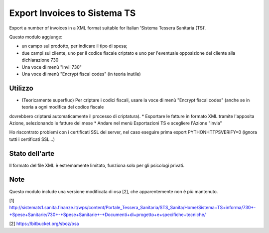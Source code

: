 Export Invoices to Sistema TS
=============================

Export a number of invoices in a XML format suitable for Italian 'Sistema Tessera Sanitaria (TS)'.

Questo modulo aggiunge:

* un campo sul prodotto, per indicare il tipo di spesa;
* due campi sul cliente, uno per il codice fiscale criptato e uno per l'eventuale opposizione del cliente alla dichiarazione 730
* Una voce di menù "Invii 730"
* Una voce di menù "Encrypt fiscal codes" (in teoria inutile)

Utilizzo
--------

* (Teoricamente superfluo) Per criptare i codici fiscali, usare la voce di menù "Encrypt fiscal codes" (anche se in teoria a ogni modifica del codice fiscale
dovrebbero criptarsi automaticamente il processo di criptatura).
* Esportare le fatture in formato XML tramite l'apposita Azione, selezionando le fatture del mese
* Andare nel menù Esportazioni TS e scegliere l'Azione "invia"


Ho riscontrato problemi con i certificati SSL del server, nel caso eseguire prima export PYTHONHTTPSVERIFY=0
(ignora tutti i certificati SSL...)

Stato dell'arte
---------------
Il formato del file XML è estremamente limitato, funziona solo per gli psicologi privati.

Note
----
Questo modulo include una versione modificata di osa [2], che apparentemente non è più mantenuto.


[1] http://sistemats1.sanita.finanze.it/wps/content/Portale_Tessera_Sanitaria/STS_Sanita/Home/Sistema+TS+informa/730+-+Spese+Sanitarie/730+-+Spese+Sanitarie+-+Documenti+di+progetto+e+specifiche+tecniche/

[2] https://bitbucket.org/sboz/osa

